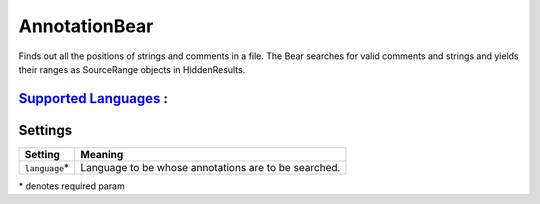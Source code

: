 **AnnotationBear**
==================

Finds out all the positions of strings and comments in a file. The Bear searches for valid comments and strings and yields their ranges as SourceRange objects in HiddenResults.

`Supported Languages <../README.rst>`_ :
-----



Settings
--------

+-----------------+--------------------------------------------+
| Setting         |  Meaning                                   |
+=================+============================================+
|                 |                                            |
| ``language``\*  | Language to be whose annotations are to be |
|                 | searched.                                  |
|                 |                                            |
+-----------------+--------------------------------------------+

\* denotes required param